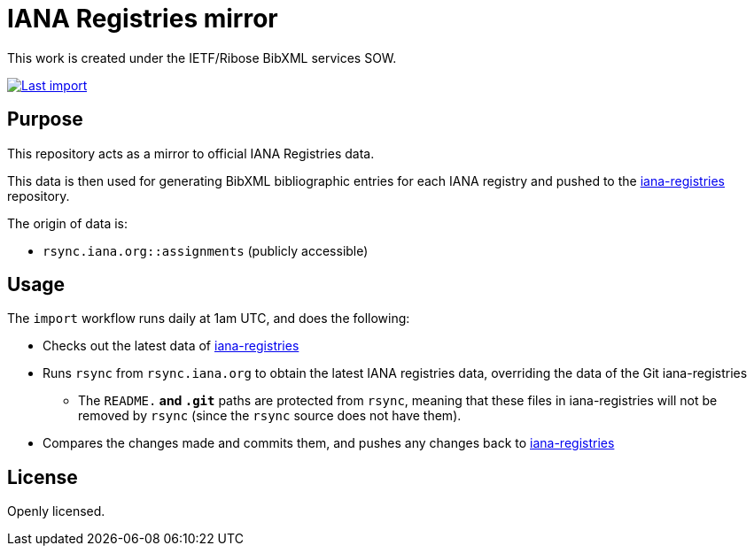 = IANA Registries mirror

This work is created under the IETF/Ribose BibXML services SOW.

image:https://github.com/ietf-ribose/iana-registries-sync/workflows/import/badge.svg["Last import", link="https://github.com/ietf-ribose/iana-registries-sync/actions?workflow=import"]

== Purpose

This repository acts as a mirror to official IANA Registries data.

This data is then used for generating BibXML bibliographic entries for each IANA
registry and pushed to the
https://github.com/ietf-ribose/iana-registries[iana-registries] repository.

The origin of data is:

* `rsync.iana.org::assignments` (publicly accessible)

== Usage

The `import` workflow runs daily at 1am UTC, and does the following:

* Checks out the latest data of
  https://github.com/ietf-ribose/iana-registries[iana-registries]

* Runs `rsync` from `rsync.iana.org` to obtain the latest IANA registries data,
  overriding the data of the Git iana-registries

** The `README.*` and `.git*` paths are protected from `rsync`, meaning that
   these files in iana-registries will not be removed by `rsync` (since the `rsync`
   source does not have them).

* Compares the changes made and commits them, and pushes any changes
  back to https://github.com/ietf-ribose/iana-registries[iana-registries]

== License

Openly licensed.
